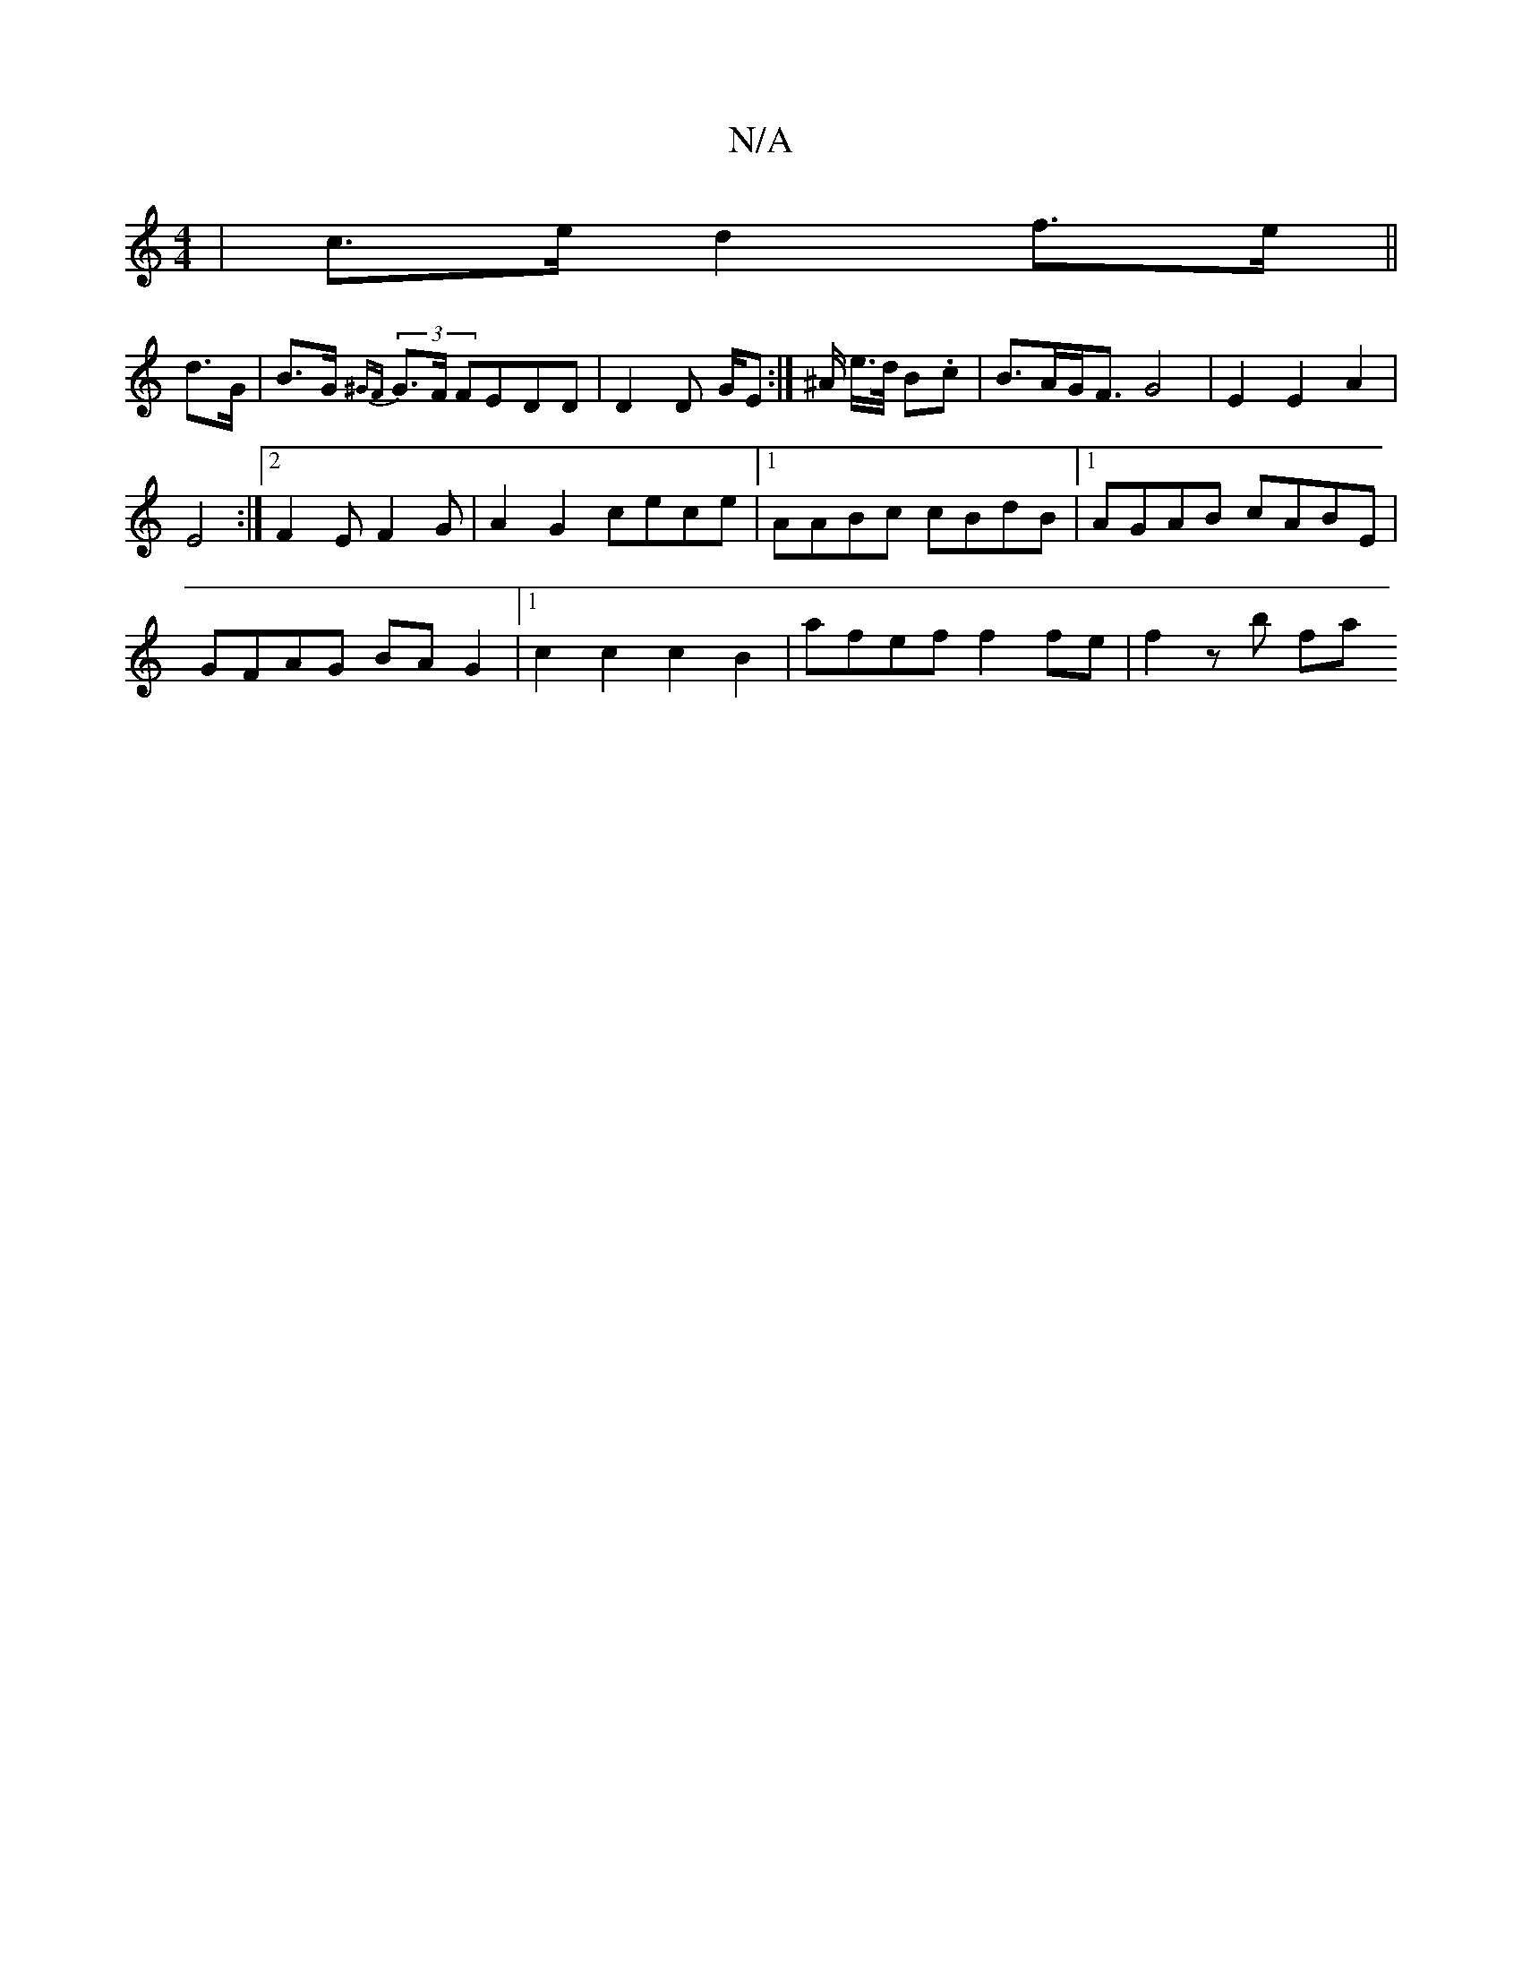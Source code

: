 X:1
T:N/A
M:4/4
R:N/A
K:Cmajor
| c>e d2 f>e ||
d>G|B>G (3{^GF}G>F FEDD | D2 D /G/E :|^A/ e/>d/2 B.c | B>AG<F G4 | E2 E2 A2 |
E4 :|[2 F2 EF2G | A2 G2 cece |[1 AABc cBdB|1 AGAB cABE | 
GFAG BAG2|1 c2 c2 c2 B2 | afef f2 fe | f2 zb fa 